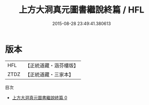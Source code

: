 #+TITLE: 上方大洞真元圖書繼說終篇 / HFL

#+DATE: 2015-08-28 23:49:41.380613
* 版本
 |       HFL|【正統道藏・涵芬樓版】|
 |      ZTDZ|【正統道藏・三家本】|
目次
 - [[file:KR5b0123_000.txt][上方大洞真元圖書繼說終篇 0]]
